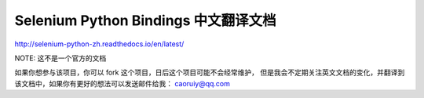 Selenium Python Bindings 中文翻译文档
======================================

http://selenium-python-zh.readthedocs.io/en/latest/

NOTE: 这不是一个官方的文档

如果你想参与该项目，你可以 fork 这个项目，日后这个项目可能不会经常维护，
但是我会不定期关注英文文档的变化，并翻译到该文档中，如果你有更好的想法可以发送邮件给我：
caoruiy@qq.com
